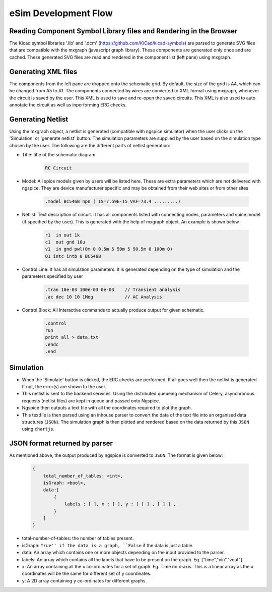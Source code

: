 =====================
eSim Development Flow
=====================

.. image:: ../images/flow_lib_to_svg.png

.. image:: ../images/flow_schematic_to_simulation.png


Reading Component Symbol Library files and Rendering in the Browser
###################################################################
The Kicad symbol libraries '.lib' and '.dcm' (https://github.com/KiCad/kicad-symbols) are parsed to generate SVG files that are compatible with the mxgraph (javascript graph library). These components are generated only once and are cached. These generated SVG files are read and rendered in the component list (left pane) using mxgraph. 


Generating XML files
####################
The components from the left pane are dropped onto the schematic grid. By default, the size of the grid is A4, which can be changed from A5 to A1. The components connected by wires are converted to XML format using mxgraph, whenever the circuit is saved by the user. This XML is used to save and re-open the saved circuits. This XML is also used to auto annotate the circuit as well as inperforming ERC checks.


Generating Netlist 
##################
Using the mxgraph object, a netlist is generated (compatible with ngspice simulator) when the user clicks on the 'Simulation' or 'generate netlist' button. The simulation parameters are supplied by the user based on the simulation type chosen by the user. The following are the different parts of netlist generation:

* Title: title of the schematic diagram

    .. code::

      RC Circuit


* Model: All spice models given by users will be listed here. These are extra parameters which are not delivered with ngspice. They are device manufacturer specific and may be obtained from their web sites or from other sites

    .. code::

        .model BC546B npn ( IS=7.59E-15 VAF=73.4 .........)

* Netlist: Text description of circuit. It has all components listed with connecting nodes, parameters and spice model (if specified by the user). This is generated with the help of mxgraph object. An example is shown below

    .. code::

        r1  in out 1k
        c1  out gnd 10u
        v1  in gnd pwl(0m 0 0.5m 5 50m 5 50.5m 0 100m 0)
        Q1 intc intb 0 BC546B

* Control Line: It has all simulation parameters. It is generated depending on the type of simulation and the parameters specified by user

    .. code::

        .tran 10e-03 100e-03 0e-03    // Transient analysis
        .ac dec 10 10 1Meg            // AC Analysis

* Control Block: All Interactive commands to actually produce output for given schematic.

    .. code::

        .control
        run
        print all > data.txt
        .endc
        .end


Simulation
##########

* When the 'Simulate' button is clicked, the ERC checks are performed. If all goes well then the netlist is generated. If not, the error(s) are shown to the user. 
* This netlist is sent to the backend services. Using the distributed queueing mechanism of Celery, asynchronous requests (netlist files) are kept in queue and passed onto Ngspice. 
* Ngspice then outputs a text file with all the coordinates required to plot the graph.  
* This textfile is then parsed using an inhouse parser to convert the data of the text file into an organised data structures (``JSON``). The simulation graph is then plotted and rendered based on the data returned by this ``JSON`` using ``chartjs``.


JSON format returned by parser
##############################

As mentioned above, the output produced by ngspice is converted to ``JSON``. The format is given below:

    .. code::

        {
            total_number_of_tables: <int>,
            isGraph: <bool>,
            data:[
                {
                    labels : [ ], x : [ ], y : [ [ ] , [ ] ] ,
                } 
            ]
        }

* total-number-of-tables: the number of tables present.
* isGraph: ``True'' if the data is a graph, ``False`` if the data is just a table.
* data: An array which contains one or more objects depending on the input provided to the parser.
* labels: An array which contains all the labels that have to be present on the graph. Eg. ["time","vin","vout"].
* x: An array containing all the ``x`` co-ordinates for a set of graph. Eg. Time on x-axis. This is a linear array as the ``x`` coordinates will be the same for different set of ``y`` coordinates.
* y: A 2D array containing ``y`` co-ordinates for different graphs.
